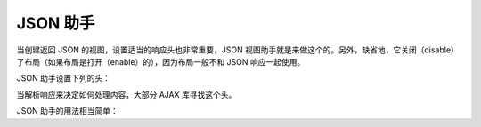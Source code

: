 .. _zend.view.helpers.initial.json:

JSON 助手
=======

当创建返回 JSON 的视图，设置适当的响应头也非常重要，JSON
视图助手就是来做这个的。另外，缺省地，它关闭（disable）了布局（如果布局是打开（enable）的），因为布局一般不和
JSON 响应一起使用。

JSON 助手设置下列的头：

.. code-block:: php
   :linenos:

   Content-Type: application/json

当解析响应来决定如何处理内容，大部分 AJAX 库寻找这个头。

JSON 助手的用法相当简单：

.. code-block:: php
   :linenos:

   <?php
   <?= $this->json($this->data) ?>
   ?>


